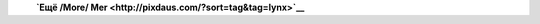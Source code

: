 | |image0| |image1| |image2|
|  **`Ещё /More/ Mer <http://pixdaus.com/?sort=tag&tag=lynx>`__**

.. |image0| image:: http://pixdaus.com/small3/1258525360teBHKzq.jpeg
   :target: http://pixdaus.com/single.php?id=206050&from=embed2
.. |image1| image:: http://pixdaus.com/small3/1266880562UZzWZqS.jpeg
   :target: http://pixdaus.com/single.php?id=232677&from=embed2
.. |image2| image:: http://pixdaus.com/small3/12653535478e4Hm7j.jpeg
   :target: http://pixdaus.com/single.php?id=226773&from=embed2
